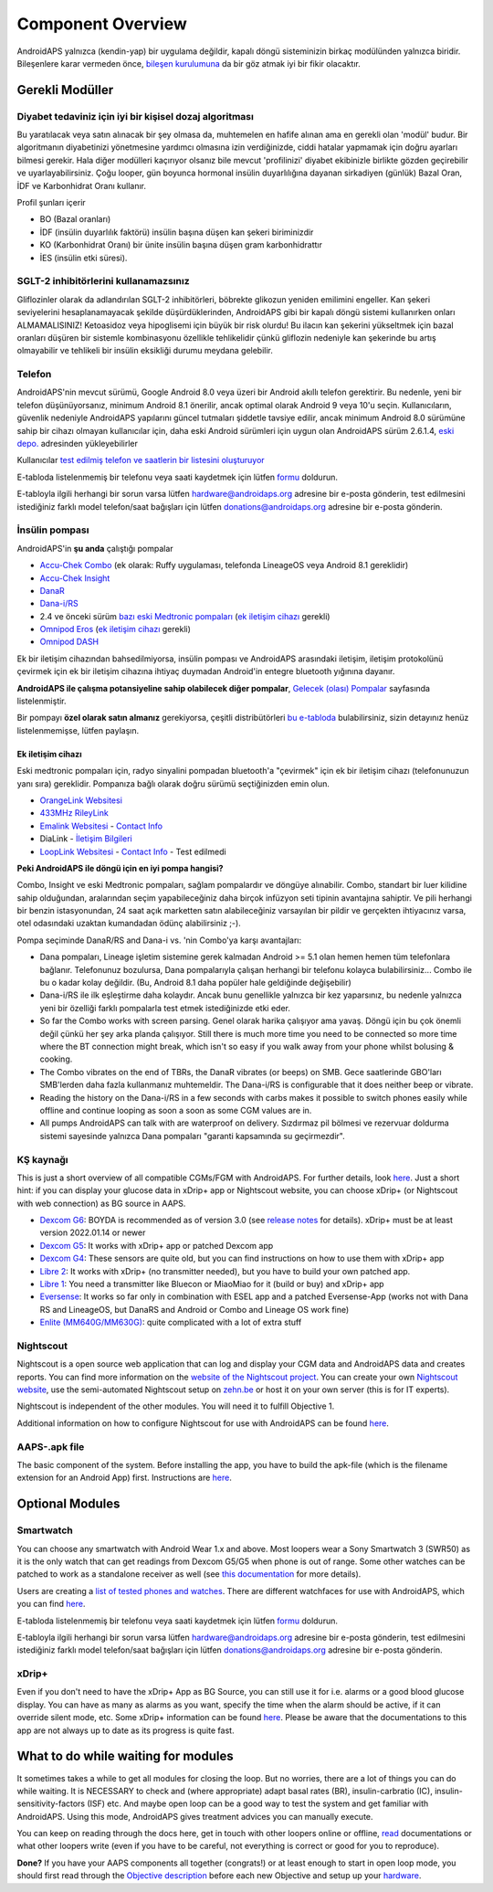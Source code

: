 Component Overview 
**************************************************
AndroidAPS yalnızca (kendin-yap) bir uygulama değildir, kapalı döngü sisteminizin birkaç modülünden yalnızca biridir. Bileşenlere karar vermeden önce, `bileşen kurulumuna <../index.html#bileşen-kurulumu>`_ da bir göz atmak iyi bir fikir olacaktır.
   
.. image:: ../images/modules.png
  :alt: Bileşen Kurulumu

.. not:: 
   **ÖNEMLİ GÜVENLİK UYARISI**

   Bu dokümantasyonda anlatılan AndroidAPS güvenlik özelliklerinin temeli, sisteminizi oluşturmak için kullanılan donanımın güvenlik özellikleri üzerine kurulmuştur. Kapalı döngü kullanımı ile otomatik insülin dozlama için yalnızca test edilmiş, tam işlevli FDA veya CE onaylı insülin pompası ve CGM kullanmanız kritik derecede önemlidir. Bu bileşenlerin donanımında veya yazılımında yapılan değişiklikler, beklenmeyen insülin iletimine ve dolayısıyla kullanıcı için önemli risklere yol açabilir. Bir AndroidAPS sistemi oluşturmak veya çalıştırmak için bozulmuş, değiştirilmiş veya kendi kendine yapılmış insülin pompaları veya CGM alıcıları bulursanız veya size teklif edilirse *kesinlikle kullanmayın*.

   Ek olarak, sadece orijinal aksesuarların kullanılması da bir o kadar önemlidir. Yerleştirme yardımcıları, kanüller ve rezervuarlar, pompanız veya CGM ile kullanım için üretici tarafından onaylanmalıdır. Test edilmemiş veya modifiye edilmiş aksesuarların kullanılması, CGM Sisteminin yanlış olmasına ve insülin iletim hatalarına neden olabilir. Yanlış dozda insülin çok tehlikelidir. Test edilmemiş veya modifiye edilmiş aksesuarlar kullanarak hayatınız ile oynamayın.
   
   Son olarak, SGLT-2 inhibitörlerini (gliflozinler) kan şekeri düzeylerini inanılmaz derecede düşürdükleri için bu programla beraber bu ilaçları kullanmamalısınız.  Kan Şekerini artırmak için bazal oranları düşüren bir sistemle kombinasyon tehlikelidir. Çünkü gliflozin nedeniyle Kan Şekerindeki bu artış gerçekleşmeyebilir ve tehlikeli bir insülin eksikliği durumu meydana gelerek ketoasidoza sebep olabilir.

Gerekli Modüller
==================================================
Diyabet tedaviniz için iyi bir kişisel dozaj algoritması
----------------------------------------------------------
Bu yaratılacak veya satın alınacak bir şey olmasa da, muhtemelen en hafife alınan ama en gerekli olan 'modül' budur. Bir algoritmanın diyabetinizi yönetmesine yardımcı olmasına izin verdiğinizde, ciddi hatalar yapmamak için doğru ayarları bilmesi gerekir.
Hala diğer modülleri kaçırıyor olsanız bile mevcut 'profilinizi' diyabet ekibinizle birlikte gözden geçirebilir ve uyarlayabilirsiniz. 
Çoğu looper, gün boyunca hormonal insülin duyarlılığına dayanan sirkadiyen (günlük) Bazal Oran, İDF ve Karbonhidrat Oranı kullanır.

Profil şunları içerir

* BO (Bazal oranları)
* İDF (insülin duyarlılık faktörü) insülin başına düşen kan şekeri biriminizdir
* KO (Karbonhidrat Oranı) bir ünite insülin başına düşen gram karbonhidrattır
* İES (insülin etki süresi).

SGLT-2 inhibitörlerini kullanamazsınız
--------------------------------------------------
Gliflozinler olarak da adlandırılan SGLT-2 inhibitörleri, böbrekte glikozun yeniden emilimini engeller. Kan şekeri seviyelerini hesaplanamayacak şekilde düşürdüklerinden, AndroidAPS gibi bir kapalı döngü sistemi kullanırken onları ALMAMALISINIZ! Ketoasidoz veya hipoglisemi için büyük bir risk olurdu! Bu ilacın kan şekerini yükseltmek için bazal oranları düşüren bir sistemle kombinasyonu özellikle tehlikelidir çünkü gliflozin nedeniyle kan şekerinde bu artış olmayabilir ve tehlikeli bir insülin eksikliği durumu meydana gelebilir.

Telefon
--------------------------------------------------
AndroidAPS'nin mevcut sürümü, Google Android 8.0 veya üzeri bir Android akıllı telefon gerektirir. Bu nedenle, yeni bir telefon düşünüyorsanız, minimum Android 8.1 önerilir, ancak optimal olarak Android 9 veya 10'u seçin.
Kullanıcıların, güvenlik nedeniyle AndroidAPS yapılarını güncel tutmaları şiddetle tavsiye edilir, ancak minimum Android 8.0 sürümüne sahip bir cihazı olmayan kullanıcılar için, daha eski Android sürümleri için uygun olan AndroidAPS sürüm 2.6.1.4, `eski depo. <https://github.com/miloskozak/androidaps>`_ adresinden yükleyebilirler

Kullanıcılar `test edilmiş telefon ve saatlerin bir listesini oluşturuyor <https://docs.google.com/spreadsheets/d/1gZAsN6f0gv6tkgy9EBsYl0BQNhna0RDqA9QGycAqCQc/edit?usp=sharing>`_

E-tabloda listelenmemiş bir telefonu veya saati kaydetmek için lütfen `formu <https://docs.google.com/forms/d/e/1FAIpQLScvmuqLTZ7MizuFBoTyVCZXuDb__jnQawEvMYtnnT9RGY6QUw/viewform>`_ doldurun.

E-tabloyla ilgili herhangi bir sorun varsa lütfen `hardware@androidaps.org <mailto:hardware@androidaps.org>`_ adresine bir e-posta gönderin, test edilmesini istediğiniz farklı model telefon/saat bağışları için lütfen `donations@androidaps.org <mailto:hardware@androidaps.org>`_ adresine bir e-posta gönderin.

İnsülin pompası
--------------------------------------------------
AndroidAPS'in **şu anda** çalıştığı pompalar 

* `Accu-Chek Combo <../Configuration/Accu-Chek-Combo-Pump.html>`_ (ek olarak: Ruffy uygulaması, telefonda LineageOS veya Android 8.1 gereklidir)
* `Accu-Chek Insight <../Configuration/Accu-Chek-Insight-Pump.html>`_ 
* `DanaR <../Configuration/DanaR-Insulin-Pump.html>`_ 
* `Dana-i/RS <../Configuration/DanaRS-Insulin-Pump.html>`_
* 2.4 ve önceki sürüm `bazı eski Medtronic pompaları <../Configuration/MedtronicPump.html>`_ (`ek iletişim cihazı <../Module/module.html#additional-communication-device>`__ gerekli)
* `Omnipod Eros <../Configuration/OmnipodEros.html>`_ (`ek iletişim cihazı <../Module/module.html#additional-communication-device>`__ gerekli)
* `Omnipod DASH <../Configuration/OmnipodDASH.html>`_ 

Ek bir iletişim cihazından bahsedilmiyorsa, insülin pompası ve AndroidAPS arasındaki iletişim, iletişim protokolünü çevirmek için ek bir iletişim cihazına ihtiyaç duymadan Android'in entegre bluetooth yığınına dayanır.

**AndroidAPS ile çalışma potansiyeline sahip olabilecek diğer pompalar**, `Gelecek (olası) Pompalar <../Getting-Started/Future-possible-Pump-Drivers.html>`_ sayfasında listelenmiştir.

Bir pompayı **özel olarak satın almanız** gerekiyorsa, çeşitli distribütörleri `bu e-tabloda <https://drive.google.com/open?id=1CRfmmjA-0h_9nkRViP3J9FyflT9eu-a8HeMrhrKzKz0>`_ bulabilirsiniz, sizin detayınız henüz listelenmemişse, lütfen paylaşın.

Ek iletişim cihazı
~~~~~~~~~~~~~~~~~~~~~~~~~~~~~~~~~~~~~~~~~~~~~~~~~~
Eski medtronic pompaları için, radyo sinyalini pompadan bluetooth'a "çevirmek" için ek bir iletişim cihazı (telefonunuzun yanı sıra) gereklidir. Pompanıza bağlı olarak doğru sürümü seçtiğinizden emin olun.

* |OrangeLink|  `OrangeLink Websitesi <https://getrileylink.org/product/orangelink>`_    
* |RileyLink| `433MHz RileyLink <https://getrileylink.org/product/rileylink433>`__
* |EmaLink|  `Emalink Websitesi <https://github.com/sks01/EmaLink>`__ - `Contact Info <mailto:getemalink@gmail.com>`__  
* |DiaLink|  DiaLink - `İletişim Bilgileri <mailto:Boshetyn@ukr.net>`__     
* |LoopLink|  `LoopLink Websitesi <https://www.getlooplink.org/>`__ - `Contact Info <https://jameswedding.substack.com/>`__ - Test edilmedi

**Peki AndroidAPS ile döngü için en iyi pompa hangisi?**

Combo, Insight ve eski Medtronic pompaları, sağlam pompalardır ve döngüye alınabilir. Combo, standart bir luer kilidine sahip olduğundan, aralarından seçim yapabileceğiniz daha birçok infüzyon seti tipinin avantajına sahiptir. Ve pili herhangi bir benzin istasyonundan, 24 saat açık marketten satın alabileceğiniz varsayılan bir pildir ve gerçekten ihtiyacınız varsa, otel odasındaki uzaktan kumandadan ödünç alabilirsiniz ;-).

Pompa seçiminde DanaR/RS and Dana-i vs. 'nin Combo'ya karşı avantajları:

- Dana pompaları, Lineage işletim sistemine gerek kalmadan Android >= 5.1 olan hemen hemen tüm telefonlara bağlanır. Telefonunuz bozulursa, Dana pompalarıyla çalışan herhangi bir telefonu kolayca bulabilirsiniz... Combo ile bu o kadar kolay değildir. (Bu, Android 8.1 daha popüler hale geldiğinde değişebilir)
- Dana-i/RS ile ilk eşleştirme daha kolaydır. Ancak bunu genellikle yalnızca bir kez yaparsınız, bu nedenle yalnızca yeni bir özelliği farklı pompalarla test etmek istediğinizde etki eder.
- So far the Combo works with screen parsing. Genel olarak harika çalışıyor ama yavaş. Döngü için bu çok önemli değil çünkü her şey arka planda çalışıyor. Still there is much more time you need to be connected so more time where the BT connection might break, which isn't so easy if you walk away from your phone whilst bolusing & cooking. 
- The Combo vibrates on the end of TBRs, the DanaR vibrates (or beeps) on SMB. Gece saatlerinde GBO'ları SMB'lerden daha fazla kullanmanız muhtemeldir.  The Dana-i/RS is configurable that it does neither beep or vibrate.
- Reading the history on the Dana-i/RS in a few seconds with carbs makes it possible to switch phones easily while offline and continue looping as soon a soon as some CGM values are in.
- All pumps AndroidAPS can talk with are waterproof on delivery. Sızdırmaz pil bölmesi ve rezervuar doldurma sistemi sayesinde yalnızca Dana pompaları "garanti kapsamında su geçirmezdir". 

KŞ kaynağı
--------------------------------------------------
This is just a short overview of all compatible CGMs/FGM with AndroidAPS. For further details, look `here <../Configuration/BG-Source.html>`_. Just a short hint: if you can display your glucose data in xDrip+ app or Nightscout website, you can choose xDrip+ (or Nightscout with web connection) as BG source in AAPS.

* `Dexcom G6 <../Hardware/DexcomG6.html>`_: BOYDA is recommended as of version 3.0 (see `release notes <../Installing-AndroidAPS/Releasenotes.html#important-hints>`_ for details). xDrip+ must be at least version 2022.01.14 or newer
* `Dexcom G5 <../Hardware/DexcomG5.html>`_: It works with xDrip+ app or patched Dexcom app
* `Dexcom G4 <../Hardware/DexcomG4.html>`_: These sensors are quite old, but you can find instructions on how to use them with xDrip+ app
* `Libre 2 <../Hardware/Libre2.html>`_: It works with xDrip+ (no transmitter needed), but you have to build your own patched app.
* `Libre 1 <../Hardware/Libre1.html>`_: You need a transmitter like Bluecon or MiaoMiao for it (build or buy) and xDrip+ app
* `Eversense <../Hardware/Eversense.html>`_: It works so far only in combination with ESEL app and a patched Eversense-App (works not with Dana RS and LineageOS, but DanaRS and Android or Combo and Lineage OS work fine)
* `Enlite (MM640G/MM630G) <../Hardware/MM640g.html>`_: quite complicated with a lot of extra stuff


Nightscout
--------------------------------------------------
Nightscout is a open source web application that can log and display your CGM data and AndroidAPS data and creates reports. You can find more information on the `website of the Nightscout project <http://nightscout.github.io/>`_. You can create your own `Nightscout website <https://nightscout.github.io/nightscout/new_user/>`_, use the semi-automated Nightscout setup on `zehn.be <https://ns.10be.de/en/index.html>`_ or host it on your own server (this is for IT experts).

Nightscout is independent of the other modules. You will need it to fulfill Objective 1.

Additional information on how to configure Nightscout for use with AndroidAPS can be found `here <../Installing-AndroidAPS/Nightscout.html>`__.

AAPS-.apk file
--------------------------------------------------
The basic component of the system. Before installing the app, you have to build the apk-file (which is the filename extension for an Android App) first. Instructions are  `here <../Installing-AndroidAPS/Building-APK.html>`__.  

Optional Modules
==================================================
Smartwatch
--------------------------------------------------
You can choose any smartwatch with Android Wear 1.x and above. Most loopers wear a Sony Smartwatch 3 (SWR50) as it is the only watch that can get readings from Dexcom G5/G5 when phone is out of range. Some other watches can be patched to work as a standalone receiver as well (see `this documentation <https://github.com/NightscoutFoundation/xDrip/wiki/Patching-Android-Wear-devices-for-use-with-the-G5>`_ for more details).

Users are creating a `list of tested phones and watches <https://docs.google.com/spreadsheets/d/1gZAsN6f0gv6tkgy9EBsYl0BQNhna0RDqA9QGycAqCQc/edit?usp=sharing>`_. There are different watchfaces for use with AndroidAPS, which you can find `here <../Configuration/Watchfaces.html>`__.

E-tabloda listelenmemiş bir telefonu veya saati kaydetmek için lütfen `formu <https://docs.google.com/forms/d/e/1FAIpQLScvmuqLTZ7MizuFBoTyVCZXuDb__jnQawEvMYtnnT9RGY6QUw/viewform>`_ doldurun.

E-tabloyla ilgili herhangi bir sorun varsa lütfen `hardware@androidaps.org <mailto:hardware@androidaps.org>`_ adresine bir e-posta gönderin, test edilmesini istediğiniz farklı model telefon/saat bağışları için lütfen `donations@androidaps.org <mailto:hardware@androidaps.org>`_ adresine bir e-posta gönderin.

xDrip+
--------------------------------------------------
Even if you don't need to have the xDrip+ App as BG Source, you can still use it for i.e. alarms or a good blood glucose display. You can have as many as alarms as you want, specify the time when the alarm should be active, if it can override silent mode, etc. Some xDrip+ information can be found `here <../Configuration/xdrip.html>`__. Please be aware that the documentations to this app are not always up to date as its progress is quite fast.
  
What to do while waiting for modules
==================================================
It sometimes takes a while to get all modules for closing the loop. But no worries, there are a lot of things you can do while waiting. It is NECESSARY to check and (where appropriate) adapt basal rates (BR), insulin-carbratio (IC), insulin-sensitivity-factors (ISF) etc. And maybe open loop can be a good way to test the system and get familiar with AndroidAPS. Using this mode, AndroidAPS gives treatment advices you can manually execute.

You can keep on reading through the docs here, get in touch with other loopers online or offline, `read <../Where-To-Go-For-Help/Background-reading.html>`_ documentations or what other loopers write (even if you have to be careful, not everything is correct or good for you to reproduce).

**Done?**
If you have your AAPS components all together (congrats!) or at least enough to start in open loop mode, you should first read through the `Objective description <../Usage/Objectives.html>`_ before each new Objective and setup up your `hardware <../index.html#component-setup>`_.

..
	Image aliases resource for referencing images by name with more positioning flexibility


..
	Donanım ve Yazılım Gereksinimleri
.. |EmaLink|				image:: ../images/omnipod/EmaLink.png
.. |LoopLink|				image:: ../images/omnipod/LoopLink.png
.. |OrangeLink|			image:: ../images/omnipod/OrangeLink.png		
.. |RileyLink|				image:: ../images/omnipod/RileyLink.png
.. |DiaLink|		      image:: ../images/omnipod/DiaLink.png
